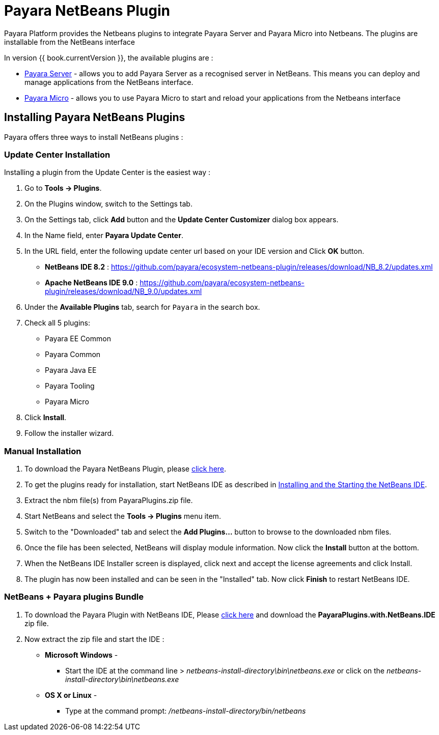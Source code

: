 = Payara NetBeans Plugin

Payara Platform provides the Netbeans plugins to integrate Payara Server and Payara Micro into Netbeans. 
The plugins are installable from the NetBeans interface

In version {{ book.currentVersion }}, the available plugins are :

* link:payara-server.adoc[Payara Server] - allows you to add Payara Server as a recognised server in NetBeans. 
This means you can deploy and manage applications from the NetBeans interface.
* link:payara-micro.adoc[Payara Micro] - allows you to use Payara Micro to start and reload your applications from the Netbeans interface


[[installing]]
== Installing Payara NetBeans Plugins

Payara offers three ways to install NetBeans plugins :

=== Update Center Installation

Installing a plugin from the Update Center is the easiest way :

1. Go to *Tools -> Plugins*.
2. On the Plugins window, switch to the Settings tab.
3. On the Settings tab, click *Add* button and the *Update Center Customizer* dialog box appears.
4. In the Name field, enter *Payara Update Center*.
5. In the URL field, enter the following update center url based on your IDE version and Click *OK* button.
   * *NetBeans IDE 8.2* : https://github.com/payara/ecosystem-netbeans-plugin/releases/download/NB_8.2/updates.xml
   * *Apache NetBeans IDE 9.0* : https://github.com/payara/ecosystem-netbeans-plugin/releases/download/NB_9.0/updates.xml
6. Under the *Available Plugins* tab, search for `Payara` in the search box.
7. Check all 5 plugins:
  * Payara EE Common
  * Payara Common
  * Payara Java EE
  * Payara Tooling
  * Payara Micro
8. Click *Install*.
9. Follow the installer wizard.


=== Manual Installation

1. To download the Payara NetBeans Plugin, please http://plugins.netbeans.org/plugin/72263/payara-server[click here].
2. To get the plugins ready for installation, start NetBeans IDE as described in https://netbeans.org/community/releases/81/install.html[Installing and the Starting the NetBeans IDE].
3. Extract the nbm file(s) from PayaraPlugins.zip file.
4. Start NetBeans and select the *Tools -> Plugins* menu item.
5. Switch to the "Downloaded" tab and select the *Add Plugins...* button to browse to the downloaded nbm files.
6. Once the file has been selected, NetBeans will display module information. Now click the *Install* button at the bottom.
7. When the NetBeans IDE Installer screen is displayed, click next and accept the license agreements and click Install.
8. The plugin has now been installed and can be seen in the "Installed" tab. Now click *Finish* to restart NetBeans IDE.


===  NetBeans + Payara plugins Bundle

1. To download the Payara Plugin with NetBeans IDE, Please https://github.com/payara/ecosystem-netbeans-plugin/releases[click here] and download the *PayaraPlugins.with.NetBeans.IDE* zip file.
2. Now extract the zip file and start the IDE :
    * *Microsoft Windows* - 
        ** Start the IDE at the command line > _netbeans-install-directory\bin\netbeans.exe_ or click on the _netbeans-install-directory\bin\netbeans.exe_
    * *OS X or Linux* - 
        ** Type at the command prompt: _/netbeans-install-directory/bin/netbeans_

